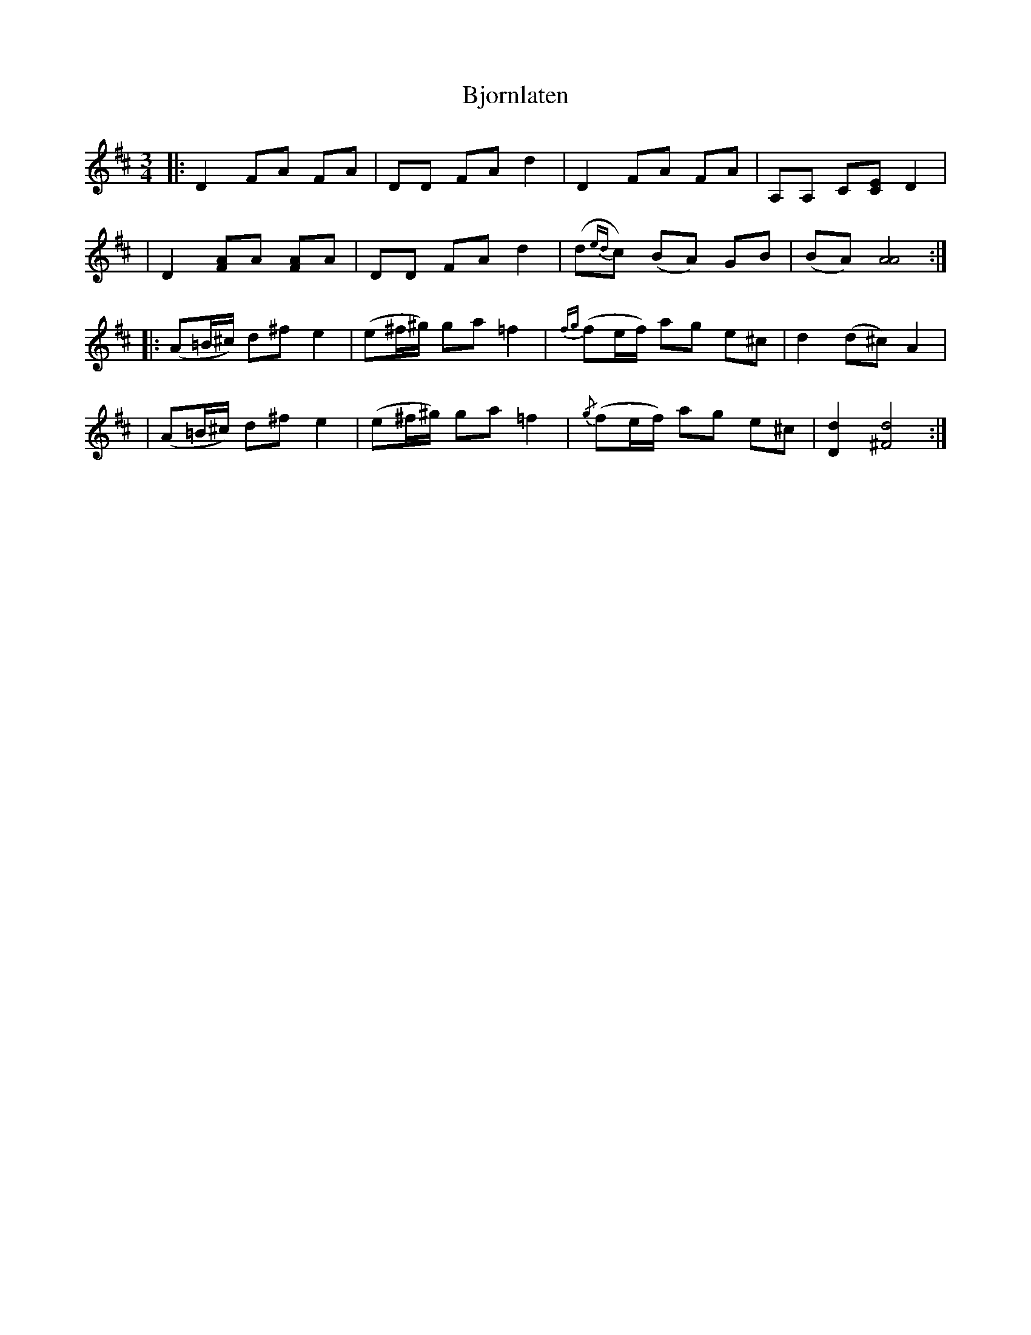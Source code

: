 X:1
T:Bjornlaten
S:Horrepolska
M:3/4
L:1/8
K:D
-
|: D2 FA FA | DD FA d2 | D2 FA FA | A,A, C[CE] D2 |
| D2 [FA]A [FA]A | DD FA d2 | (d{ed}c) (BA) GB |(BA) [A4A4] :|
|:(A=B/^c/) d^f e2 | (e^f/^g/) ga =f2 | {fg}(fe/f/) ag e^c | d2 (d^c) A2 |
|(A=B/^c/) d^f e2 | (e^f/^g/) ga =f2 |  {/g}(fe/f/) ag e^c | [D2d2] [^F4d4] :|

